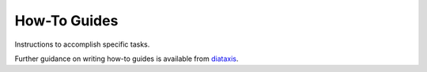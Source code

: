 How-To Guides
=============

Instructions to accomplish specific tasks.

Further guidance on writing how-to guides is available from `diataxis <https://diataxis.fr/how-to-guides/>`_.
